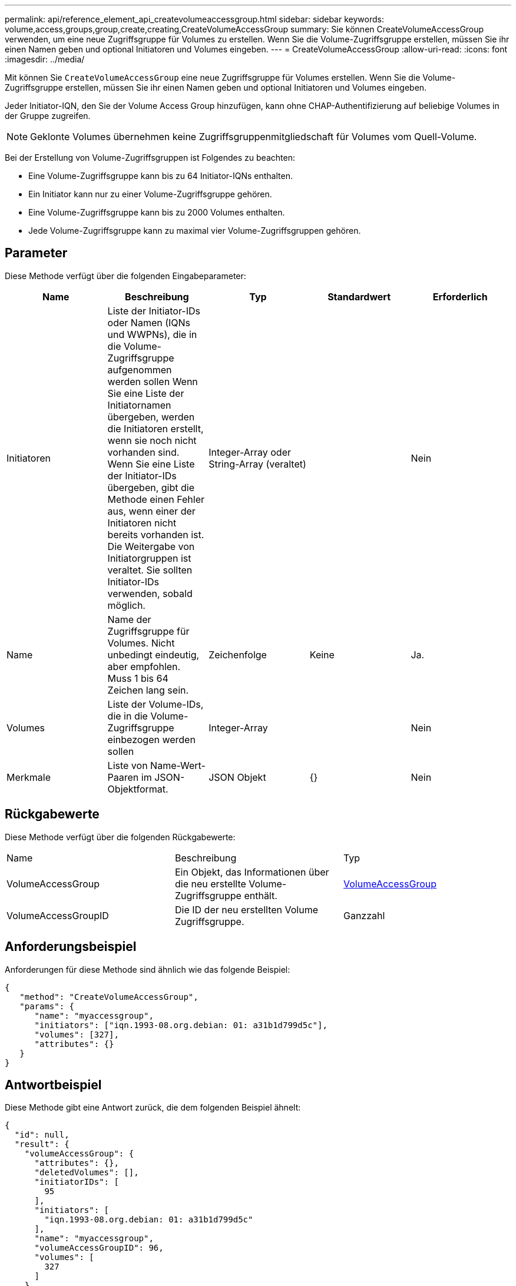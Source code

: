 ---
permalink: api/reference_element_api_createvolumeaccessgroup.html 
sidebar: sidebar 
keywords: volume,access,groups,group,create,creating,CreateVolumeAccessGroup 
summary: Sie können CreateVolumeAccessGroup verwenden, um eine neue Zugriffsgruppe für Volumes zu erstellen. Wenn Sie die Volume-Zugriffsgruppe erstellen, müssen Sie ihr einen Namen geben und optional Initiatoren und Volumes eingeben. 
---
= CreateVolumeAccessGroup
:allow-uri-read: 
:icons: font
:imagesdir: ../media/


[role="lead"]
Mit können Sie `CreateVolumeAccessGroup` eine neue Zugriffsgruppe für Volumes erstellen. Wenn Sie die Volume-Zugriffsgruppe erstellen, müssen Sie ihr einen Namen geben und optional Initiatoren und Volumes eingeben.

Jeder Initiator-IQN, den Sie der Volume Access Group hinzufügen, kann ohne CHAP-Authentifizierung auf beliebige Volumes in der Gruppe zugreifen.


NOTE: Geklonte Volumes übernehmen keine Zugriffsgruppenmitgliedschaft für Volumes vom Quell-Volume.

Bei der Erstellung von Volume-Zugriffsgruppen ist Folgendes zu beachten:

* Eine Volume-Zugriffsgruppe kann bis zu 64 Initiator-IQNs enthalten.
* Ein Initiator kann nur zu einer Volume-Zugriffsgruppe gehören.
* Eine Volume-Zugriffsgruppe kann bis zu 2000 Volumes enthalten.
* Jede Volume-Zugriffsgruppe kann zu maximal vier Volume-Zugriffsgruppen gehören.




== Parameter

Diese Methode verfügt über die folgenden Eingabeparameter:

|===
| Name | Beschreibung | Typ | Standardwert | Erforderlich 


 a| 
Initiatoren
 a| 
Liste der Initiator-IDs oder Namen (IQNs und WWPNs), die in die Volume-Zugriffsgruppe aufgenommen werden sollen Wenn Sie eine Liste der Initiatornamen übergeben, werden die Initiatoren erstellt, wenn sie noch nicht vorhanden sind. Wenn Sie eine Liste der Initiator-IDs übergeben, gibt die Methode einen Fehler aus, wenn einer der Initiatoren nicht bereits vorhanden ist. Die Weitergabe von Initiatorgruppen ist veraltet. Sie sollten Initiator-IDs verwenden, sobald möglich.
 a| 
Integer-Array oder String-Array (veraltet)
 a| 
 a| 
Nein



 a| 
Name
 a| 
Name der Zugriffsgruppe für Volumes. Nicht unbedingt eindeutig, aber empfohlen. Muss 1 bis 64 Zeichen lang sein.
 a| 
Zeichenfolge
 a| 
Keine
 a| 
Ja.



 a| 
Volumes
 a| 
Liste der Volume-IDs, die in die Volume-Zugriffsgruppe einbezogen werden sollen
 a| 
Integer-Array
 a| 
 a| 
Nein



 a| 
Merkmale
 a| 
Liste von Name-Wert-Paaren im JSON-Objektformat.
 a| 
JSON Objekt
 a| 
{}
 a| 
Nein

|===


== Rückgabewerte

Diese Methode verfügt über die folgenden Rückgabewerte:

|===


| Name | Beschreibung | Typ 


 a| 
VolumeAccessGroup
 a| 
Ein Objekt, das Informationen über die neu erstellte Volume-Zugriffsgruppe enthält.
 a| 
xref:reference_element_api_volumeaccessgroup.adoc[VolumeAccessGroup]



 a| 
VolumeAccessGroupID
 a| 
Die ID der neu erstellten Volume Zugriffsgruppe.
 a| 
Ganzzahl

|===


== Anforderungsbeispiel

Anforderungen für diese Methode sind ähnlich wie das folgende Beispiel:

[listing]
----
{
   "method": "CreateVolumeAccessGroup",
   "params": {
      "name": "myaccessgroup",
      "initiators": ["iqn.1993-08.org.debian: 01: a31b1d799d5c"],
      "volumes": [327],
      "attributes": {}
   }
}
----


== Antwortbeispiel

Diese Methode gibt eine Antwort zurück, die dem folgenden Beispiel ähnelt:

[listing]
----
{
  "id": null,
  "result": {
    "volumeAccessGroup": {
      "attributes": {},
      "deletedVolumes": [],
      "initiatorIDs": [
        95
      ],
      "initiators": [
        "iqn.1993-08.org.debian: 01: a31b1d799d5c"
      ],
      "name": "myaccessgroup",
      "volumeAccessGroupID": 96,
      "volumes": [
        327
      ]
    },
    "volumeAccessGroupID": 96
  }
}
----


== Neu seit Version

9,6



== Weitere Informationen

* xref:reference_element_api_getasyncresult.adoc[GetAsyncResult]
* xref:reference_element_api_listsyncjobs.adoc[ListSyncJobs]
* xref:reference_element_api_modifyvolume.adoc[UmfyVolume]


